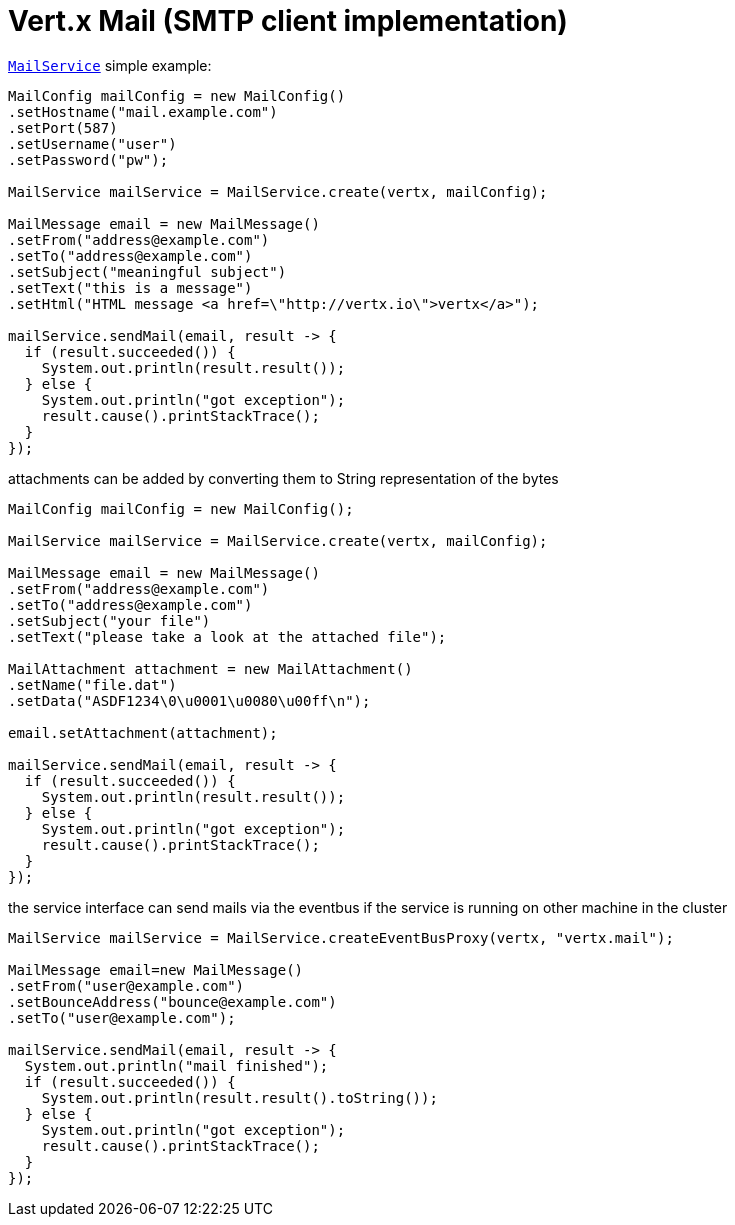 = Vert.x Mail (SMTP client implementation)

`link:../../apidocs/io/vertx/ext/mail/MailService.html[MailService]` simple example:

[source,java]
----
MailConfig mailConfig = new MailConfig()
.setHostname("mail.example.com")
.setPort(587)
.setUsername("user")
.setPassword("pw");

MailService mailService = MailService.create(vertx, mailConfig);

MailMessage email = new MailMessage()
.setFrom("address@example.com")
.setTo("address@example.com")
.setSubject("meaningful subject")
.setText("this is a message")
.setHtml("HTML message <a href=\"http://vertx.io\">vertx</a>");

mailService.sendMail(email, result -> {
  if (result.succeeded()) {
    System.out.println(result.result());
  } else {
    System.out.println("got exception");
    result.cause().printStackTrace();
  }
});
----
attachments can be added by converting them to String representation of the bytes

[source,java]
----
MailConfig mailConfig = new MailConfig();

MailService mailService = MailService.create(vertx, mailConfig);

MailMessage email = new MailMessage()
.setFrom("address@example.com")
.setTo("address@example.com")
.setSubject("your file")
.setText("please take a look at the attached file");

MailAttachment attachment = new MailAttachment()
.setName("file.dat")
.setData("ASDF1234\0\u0001\u0080\u00ff\n");

email.setAttachment(attachment);

mailService.sendMail(email, result -> {
  if (result.succeeded()) {
    System.out.println(result.result());
  } else {
    System.out.println("got exception");
    result.cause().printStackTrace();
  }
});
----
the service interface can send mails via the eventbus if the service is running
on other machine in the cluster

[source,java]
----
MailService mailService = MailService.createEventBusProxy(vertx, "vertx.mail");

MailMessage email=new MailMessage()
.setFrom("user@example.com")
.setBounceAddress("bounce@example.com")
.setTo("user@example.com");

mailService.sendMail(email, result -> {
  System.out.println("mail finished");
  if (result.succeeded()) {
    System.out.println(result.result().toString());
  } else {
    System.out.println("got exception");
    result.cause().printStackTrace();
  }
});
----